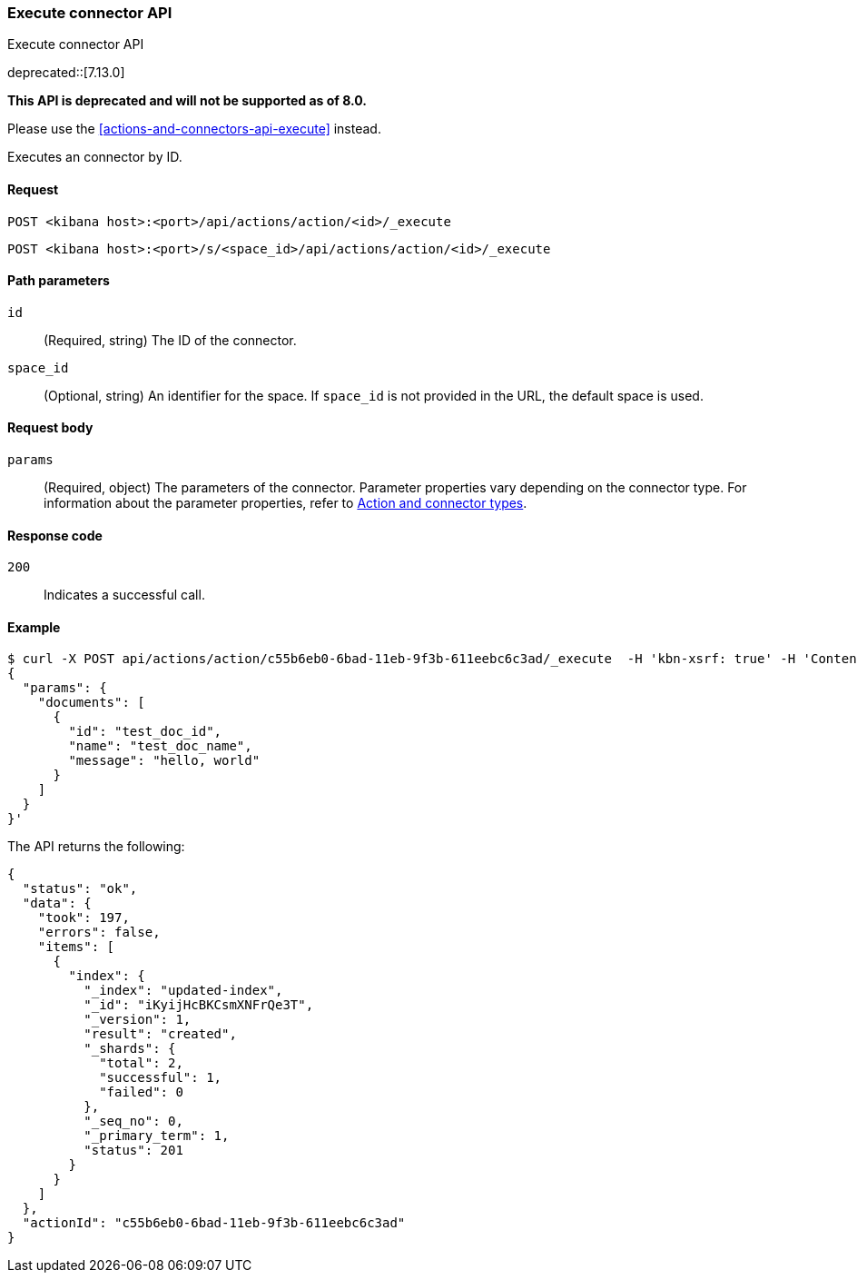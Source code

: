 [[actions-and-connectors-legacy-api-execute]]
=== Execute connector API
++++
<titleabbrev>Execute connector API</titleabbrev>
++++

deprecated::[7.13.0]

**This API is deprecated and will not be supported as of 8.0.**

Please use the <<actions-and-connectors-api-execute>> instead.

Executes an connector by ID.

[[actions-and-connectors-legacy-api-execute-request]]
==== Request

`POST <kibana host>:<port>/api/actions/action/<id>/_execute`

`POST <kibana host>:<port>/s/<space_id>/api/actions/action/<id>/_execute`

[[actions-and-connectors-legacy-api-execute-params]]
==== Path parameters

`id`::
  (Required, string) The ID of the connector.

`space_id`::
  (Optional, string) An identifier for the space. If `space_id` is not provided in the URL, the default space is used.

[[actions-and-connectors-legacy-api-execute-request-body]]
==== Request body

`params`::
  (Required, object) The parameters of the connector. Parameter properties vary depending on
  the connector type. For information about the parameter properties, refer to <<action-types,Action and connector types>>.

[[actions-and-connectors-legacy-api-execute-codes]]
==== Response code

`200`::
    Indicates a successful call.

[[actions-and-connectors-legacy-api-execute-example]]
==== Example

[source,sh]
--------------------------------------------------
$ curl -X POST api/actions/action/c55b6eb0-6bad-11eb-9f3b-611eebc6c3ad/_execute  -H 'kbn-xsrf: true' -H 'Content-Type: application/json' -d '
{
  "params": {
    "documents": [
      {
        "id": "test_doc_id",
        "name": "test_doc_name",
        "message": "hello, world"
      }
    ]
  }
}'
--------------------------------------------------
// KIBANA

The API returns the following:

[source,sh]
--------------------------------------------------
{
  "status": "ok",
  "data": {
    "took": 197,
    "errors": false,
    "items": [
      {
        "index": {
          "_index": "updated-index",
          "_id": "iKyijHcBKCsmXNFrQe3T",
          "_version": 1,
          "result": "created",
          "_shards": {
            "total": 2,
            "successful": 1,
            "failed": 0
          },
          "_seq_no": 0,
          "_primary_term": 1,
          "status": 201
        }
      }
    ]
  },
  "actionId": "c55b6eb0-6bad-11eb-9f3b-611eebc6c3ad"
}
--------------------------------------------------
